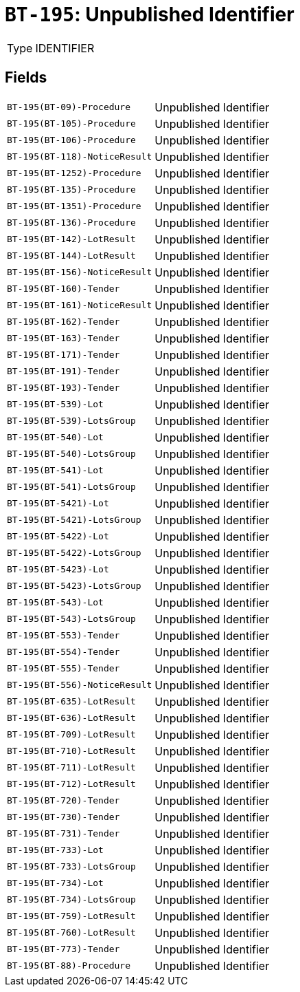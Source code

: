 = `BT-195`: Unpublished Identifier
:navtitle: Business Terms

[horizontal]
Type:: IDENTIFIER

== Fields
[horizontal]
  `BT-195(BT-09)-Procedure`:: Unpublished Identifier
  `BT-195(BT-105)-Procedure`:: Unpublished Identifier
  `BT-195(BT-106)-Procedure`:: Unpublished Identifier
  `BT-195(BT-118)-NoticeResult`:: Unpublished Identifier
  `BT-195(BT-1252)-Procedure`:: Unpublished Identifier
  `BT-195(BT-135)-Procedure`:: Unpublished Identifier
  `BT-195(BT-1351)-Procedure`:: Unpublished Identifier
  `BT-195(BT-136)-Procedure`:: Unpublished Identifier
  `BT-195(BT-142)-LotResult`:: Unpublished Identifier
  `BT-195(BT-144)-LotResult`:: Unpublished Identifier
  `BT-195(BT-156)-NoticeResult`:: Unpublished Identifier
  `BT-195(BT-160)-Tender`:: Unpublished Identifier
  `BT-195(BT-161)-NoticeResult`:: Unpublished Identifier
  `BT-195(BT-162)-Tender`:: Unpublished Identifier
  `BT-195(BT-163)-Tender`:: Unpublished Identifier
  `BT-195(BT-171)-Tender`:: Unpublished Identifier
  `BT-195(BT-191)-Tender`:: Unpublished Identifier
  `BT-195(BT-193)-Tender`:: Unpublished Identifier
  `BT-195(BT-539)-Lot`:: Unpublished Identifier
  `BT-195(BT-539)-LotsGroup`:: Unpublished Identifier
  `BT-195(BT-540)-Lot`:: Unpublished Identifier
  `BT-195(BT-540)-LotsGroup`:: Unpublished Identifier
  `BT-195(BT-541)-Lot`:: Unpublished Identifier
  `BT-195(BT-541)-LotsGroup`:: Unpublished Identifier
  `BT-195(BT-5421)-Lot`:: Unpublished Identifier
  `BT-195(BT-5421)-LotsGroup`:: Unpublished Identifier
  `BT-195(BT-5422)-Lot`:: Unpublished Identifier
  `BT-195(BT-5422)-LotsGroup`:: Unpublished Identifier
  `BT-195(BT-5423)-Lot`:: Unpublished Identifier
  `BT-195(BT-5423)-LotsGroup`:: Unpublished Identifier
  `BT-195(BT-543)-Lot`:: Unpublished Identifier
  `BT-195(BT-543)-LotsGroup`:: Unpublished Identifier
  `BT-195(BT-553)-Tender`:: Unpublished Identifier
  `BT-195(BT-554)-Tender`:: Unpublished Identifier
  `BT-195(BT-555)-Tender`:: Unpublished Identifier
  `BT-195(BT-556)-NoticeResult`:: Unpublished Identifier
  `BT-195(BT-635)-LotResult`:: Unpublished Identifier
  `BT-195(BT-636)-LotResult`:: Unpublished Identifier
  `BT-195(BT-709)-LotResult`:: Unpublished Identifier
  `BT-195(BT-710)-LotResult`:: Unpublished Identifier
  `BT-195(BT-711)-LotResult`:: Unpublished Identifier
  `BT-195(BT-712)-LotResult`:: Unpublished Identifier
  `BT-195(BT-720)-Tender`:: Unpublished Identifier
  `BT-195(BT-730)-Tender`:: Unpublished Identifier
  `BT-195(BT-731)-Tender`:: Unpublished Identifier
  `BT-195(BT-733)-Lot`:: Unpublished Identifier
  `BT-195(BT-733)-LotsGroup`:: Unpublished Identifier
  `BT-195(BT-734)-Lot`:: Unpublished Identifier
  `BT-195(BT-734)-LotsGroup`:: Unpublished Identifier
  `BT-195(BT-759)-LotResult`:: Unpublished Identifier
  `BT-195(BT-760)-LotResult`:: Unpublished Identifier
  `BT-195(BT-773)-Tender`:: Unpublished Identifier
  `BT-195(BT-88)-Procedure`:: Unpublished Identifier
